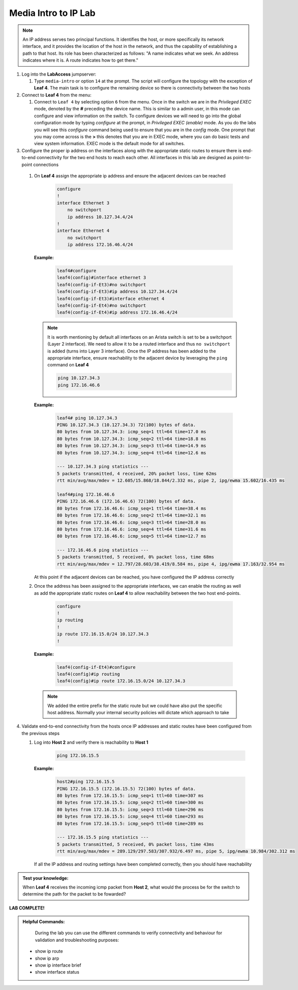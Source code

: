 Media Intro to IP Lab
=====================

.. image:: images/media-IP.Intro.png
   :align: center

.. note:: An IP address serves two principal functions. It identifies the host, or more specifically its network interface, and it provides the location of the host in the network, and thus the capability of establishing a path to that host. Its role has been characterized as follows: "A name indicates what we seek. An address indicates where it is. A route indicates how to get there."

1. Log into the **LabAccess** jumpserver:

   1. Type ``media-intro`` or option ``14`` at the prompt. The script will configure the topology with the exception of **Leaf 4**. The main task is to configure the remaining device so there is connectivity between the two hosts


2. Connect to **Leaf 4** from the menu:

   1.  Connect to ``Leaf 4`` by selecting option ``6`` from the menu.  Once in the switch we are in the *Privileged EXEC* mode, denoted by the **#** preceding the device name.  This is similar to a admin user, in this mode can configure and view information on the switch. To configure devices we will need to go into the global configuration mode by typing *configure* at the prompt, in *Privileged EXEC (enable)* mode.  As you do the labs you will see this *configure* command being used to ensure that you are in the *config* mode.  One prompt that you may come across is the **>** this denotes that you are in EXEC mode, where you can do basic tests and view system information.  EXEC mode is the default mode for all switches.


3.  Configure the proper ip address on the interfaces along with the appropriate static routes to ensure there is end-to-end connectivity for the two end hosts to reach each other.  All interfaces in this lab are designed as point-to-point  connections

   1. On **Leaf 4** assign the appropriate ip address and ensure the adjacent devices can be reached

        .. code-block:: text

            configure
            !
            interface Ethernet 3
                no switchport
                ip address 10.127.34.4/24
            !
            interface Ethernet 4
                no switchport
                ip address 172.16.46.4/24
            
      **Example:**
      
         .. code-block:: text
            
            leaf4#configure
            leaf4(config)#interface ethernet 3
            leaf4(config-if-Et3)#no switchport
            leaf4(config-if-Et3)#ip address 10.127.34.4/24
            leaf4(config-if-Et3)#interface ethernet 4
            leaf4(config-if-Et4)#no switchport
            leaf4(config-if-Et4)#ip address 172.16.46.4/24


      .. note::
        It is worth mentioning by default all interfaces on an Arista switch is set to be a switchport (Layer 2 interface). We need to allow it to be a routed interface and thus ``no switchport`` is added (turns into Layer 3 interface).  Once the IP address has been added to the appropriate interface, ensure reachability to the adjacent device by leveraging the ``ping`` command on **Leaf 4**

        .. code-block:: text


             ping 10.127.34.3
             ping 172.16.46.6

      **Example:**
      
        .. code-block:: text
            
            leaf4# ping 10.127.34.3
            PING 10.127.34.3 (10.127.34.3) 72(100) bytes of data.
            80 bytes from 10.127.34.3: icmp_seq=1 ttl=64 time=17.0 ms
            80 bytes from 10.127.34.3: icmp_seq=2 ttl=64 time=18.8 ms
            80 bytes from 10.127.34.3: icmp_seq=3 ttl=64 time=14.9 ms
            80 bytes from 10.127.34.3: icmp_seq=4 ttl=64 time=12.6 ms

            --- 10.127.34.3 ping statistics ---
            5 packets transmitted, 4 received, 20% packet loss, time 62ms
            rtt min/avg/max/mdev = 12.605/15.868/18.844/2.332 ms, pipe 2, ipg/ewma 15.602/16.435 ms

            leaf4#ping 172.16.46.6
            PING 172.16.46.6 (172.16.46.6) 72(100) bytes of data.
            80 bytes from 172.16.46.6: icmp_seq=1 ttl=64 time=38.4 ms
            80 bytes from 172.16.46.6: icmp_seq=2 ttl=64 time=32.1 ms
            80 bytes from 172.16.46.6: icmp_seq=3 ttl=64 time=28.0 ms
            80 bytes from 172.16.46.6: icmp_seq=4 ttl=64 time=31.6 ms
            80 bytes from 172.16.46.6: icmp_seq=5 ttl=64 time=12.7 ms

            --- 172.16.46.6 ping statistics ---
            5 packets transmitted, 5 received, 0% packet loss, time 68ms
            rtt min/avg/max/mdev = 12.797/28.603/38.419/8.584 ms, pipe 4, ipg/ewma 17.163/32.954 ms


      At this point if the adjacent devices can be reached, you have configured the IP address correctly


   2. Once the address has been assigned to the appropriate interfaces, we can enable the routing as well as add the appropriate static routes on **Leaf 4** to allow reachability between the two host end-points.


        .. code-block:: text

            configure
            !
            ip routing
            !
            ip route 172.16.15.0/24 10.127.34.3
            !
            
      **Example:**
      
        .. code-block:: text
            
            leaf4(config-if-Et4)#configure
            leaf4(config)#ip routing
            leaf4(config)#ip route 172.16.15.0/24 10.127.34.3

      .. note::
         We added the entire prefix for the static route but we could have also put the specific host address.  Normally your internal security policies will dictate which approach to take


4. Validate end-to-end connectivity from the hosts once IP addresses and static routes have been configured from the previous steps

   1. Log into **Host 2** and verify there is reachability to **Host 1**

        .. code-block:: text

            ping 172.16.15.5

      **Example:**

        .. code-block:: text

            host2#ping 172.16.15.5
            PING 172.16.15.5 (172.16.15.5) 72(100) bytes of data.
            80 bytes from 172.16.15.5: icmp_seq=1 ttl=60 time=307 ms
            80 bytes from 172.16.15.5: icmp_seq=2 ttl=60 time=300 ms
            80 bytes from 172.16.15.5: icmp_seq=3 ttl=60 time=296 ms
            80 bytes from 172.16.15.5: icmp_seq=4 ttl=60 time=293 ms
            80 bytes from 172.16.15.5: icmp_seq=5 ttl=60 time=289 ms

            --- 172.16.15.5 ping statistics ---
            5 packets transmitted, 5 received, 0% packet loss, time 43ms
            rtt min/avg/max/mdev = 289.129/297.583/307.932/6.497 ms, pipe 5, ipg/ewma 10.984/302.312 ms

      If all the IP address and routing settings have been completed correctly, then you should have reachability

.. admonition:: **Test your knowledge:**
  
    When **Leaf 4** receives the incoming icmp packet from **Host 2**, what would the process be for the switch to determine the path for the packet to be fowarded?
  

**LAB COMPLETE!**

.. admonition:: **Helpful Commands:**

    During the lab you can use the different commands to verify connectivity and behaviour for validation and troubleshooting purposes:
  
   - show ip route
   - show ip arp
   - show ip interface brief
   - show interface status
  

